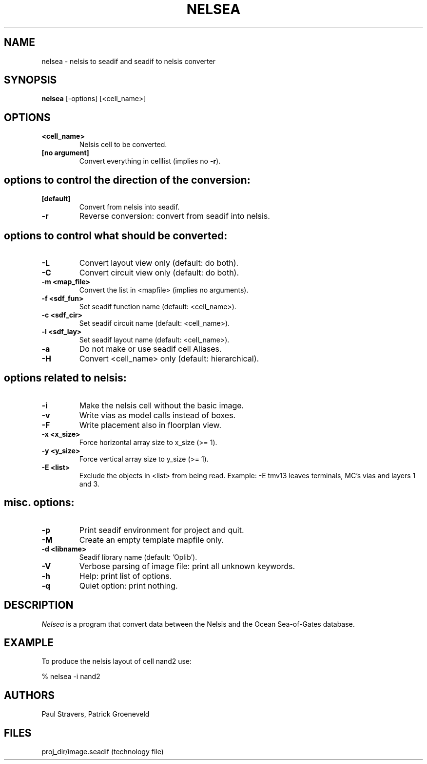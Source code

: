 .TH NELSEA 1SDF "THE SEADIF PROGRAMMERS MANUAL"
.UC 4
.SH NAME
nelsea - nelsis to seadif and seadif to nelsis converter
.SH SYNOPSIS
.B nelsea
[-options] [<cell_name>]
.SH OPTIONS
.TP
.B <cell_name>
Nelsis cell to be converted.
.TP
.B [no argument]
Convert everything in celllist (implies no \fB-r\fP).
.SH "options to control the direction of the conversion:"
.TP
.B [default]
Convert from nelsis into seadif.
.TP
.B -r
Reverse conversion: convert from seadif into nelsis.
.SH "options to control what should be converted:"
.TP
.B -L
Convert layout view only (default: do both).
.TP
.B -C
Convert circuit view only (default: do both).
.TP
.B -m <map_file>
Convert the list in <mapfile> (implies no arguments).
.TP
.B -f <sdf_fun>
Set seadif function name (default: <cell_name>).
.TP
.B -c <sdf_cir>
Set seadif circuit name (default: <cell_name>).
.TP
.B -l <sdf_lay>
Set seadif layout name (default: <cell_name>).
.TP
.B -a
Do not make or use seadif cell Aliases.
.TP
.B -H
Convert <cell_name> only (default: hierarchical).
.SH "options related to nelsis:"
.TP
.B -i
Make the nelsis cell without the basic image.
.TP
.B -v
Write vias as model calls instead of boxes.
.TP
.B -F
Write placement also in floorplan view.
.TP
.B -x <x_size>
Force horizontal array size to x_size (>= 1).
.TP
.B -y <y_size>
Force vertical array size to y_size (>= 1).
.TP
.B -E <list>
Exclude the objects in <list> from being read.
Example: -E tmv13  leaves terminals, MC's vias and layers 1 and 3.
.SH "misc. options:"
.TP
.B -p
Print seadif environment for project and quit.
.TP
.B -M
Create an empty template mapfile only.
.TP
.B -d <libname>
Seadif library name (default: 'Oplib').
.TP
.B -V
Verbose parsing of image file: print all unknown keywords.
.TP
.B -h
Help: print list of options.
.TP
.B -q
Quiet option: print nothing.

.SH DESCRIPTION
.I Nelsea
is a program that convert data between the Nelsis and
the Ocean Sea-of-Gates database.

.SH EXAMPLE
To produce the nelsis layout of cell nand2 use:

% nelsea -i nand2

.SH AUTHORS
Paul Stravers,
Patrick Groeneveld

.SH FILES
.ta 6c
proj_dir/image.seadif	(technology file)

